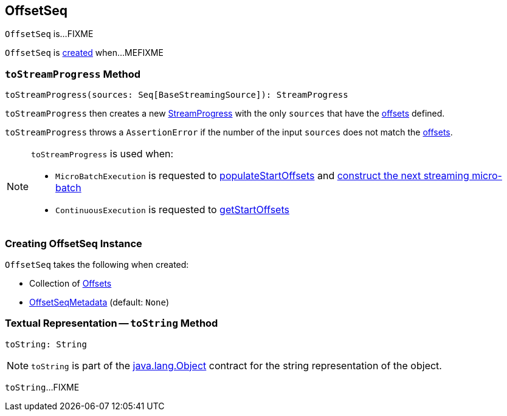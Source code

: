 == [[OffsetSeq]] OffsetSeq

`OffsetSeq` is...FIXME

`OffsetSeq` is <<creating-instance, created>> when...MEFIXME

=== [[toStreamProgress]] `toStreamProgress` Method

[source, scala]
----
toStreamProgress(sources: Seq[BaseStreamingSource]): StreamProgress
----

`toStreamProgress` then creates a new <<spark-sql-streaming-StreamProgress.adoc#creating-instance, StreamProgress>> with the only `sources` that have the <<offsets, offsets>> defined.

`toStreamProgress` throws a `AssertionError` if the number of the input `sources` does not match the <<offsets, offsets>>.

[NOTE]
====
`toStreamProgress` is used when:

* `MicroBatchExecution` is requested to <<spark-sql-streaming-MicroBatchExecution.adoc#populateStartOffsets, populateStartOffsets>> and <<spark-sql-streaming-MicroBatchExecution.adoc#constructNextBatch, construct the next streaming micro-batch>>

* `ContinuousExecution` is requested to <<spark-sql-streaming-ContinuousExecution.adoc#getStartOffsets, getStartOffsets>>
====

=== [[creating-instance]] Creating OffsetSeq Instance

`OffsetSeq` takes the following when created:

* [[offsets]] Collection of <<spark-sql-streaming-Offset.adoc#, Offsets>>
* [[metadata]] <<spark-sql-streaming-OffsetSeqMetadata.adoc#, OffsetSeqMetadata>> (default: `None`)

=== [[toString]] Textual Representation -- `toString` Method

[source, scala]
----
toString: String
----

NOTE: `toString` is part of the link:++https://docs.oracle.com/en/java/javase/11/docs/api/java.base/java/lang/Object.html#toString()++[java.lang.Object] contract for the string representation of the object.

`toString`...FIXME
